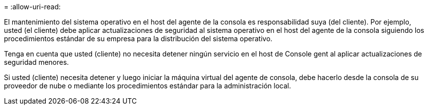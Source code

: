 = 
:allow-uri-read: 


El mantenimiento del sistema operativo en el host del agente de la consola es responsabilidad suya (del cliente).  Por ejemplo, usted (el cliente) debe aplicar actualizaciones de seguridad al sistema operativo en el host del agente de la consola siguiendo los procedimientos estándar de su empresa para la distribución del sistema operativo.

Tenga en cuenta que usted (cliente) no necesita detener ningún servicio en el host de Console gent al aplicar actualizaciones de seguridad menores.

Si usted (cliente) necesita detener y luego iniciar la máquina virtual del agente de consola, debe hacerlo desde la consola de su proveedor de nube o mediante los procedimientos estándar para la administración local.
